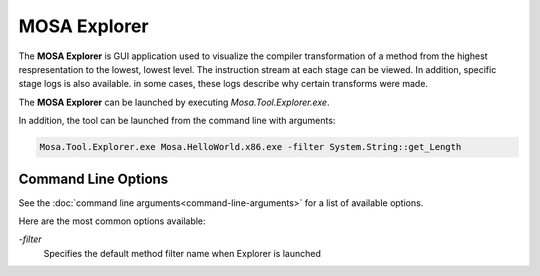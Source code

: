#############
MOSA Explorer
#############

The **MOSA Explorer** is GUI application used to visualize the compiler transformation of a method from the highest respresentation to the lowest, lowest level. The instruction stream at each stage can be viewed. In addition, specific stage logs is also available. in some cases, these logs describe why certain transforms were made.

.. image:: images/mosa-explorer.png

The **MOSA Explorer** can be launched by executing `Mosa.Tool.Explorer.exe`. 

In addition, the tool can be launched from the command line with arguments:

.. code-block:: text

	Mosa.Tool.Explorer.exe Mosa.HelloWorld.x86.exe -filter System.String::get_Length

Command Line Options
--------------------

See the :doc:`command line arguments<command-line-arguments>` for a list of available options.

Here are the most common options available:

`-filter`
	Specifies the default method filter name when Explorer is launched
